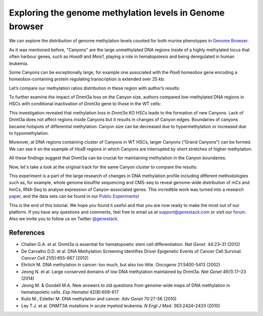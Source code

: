 Exploring the genome methylation levels in Genome browser
*********************************************************

We can explore the distribution of genome methylation levels counted for
both murine phenotypes in `Genome Browser`_.

.. raw:: html

    <iframe width="640" height="360" src="https://www.youtube.com/embed/juojLSCcrFU" frameborder="0" allowfullscreen="1">&nbsp;</iframe>

As it was mentioned before, "Canyons" are the large unmethylated DNA regions inside of a highly
methylated locus that often harbour genes, such as *Hoxa9* and *Meis1*, playing a role in hematopoiesis and being deregulated in
human leukemia.

Some Canyons can be exceptionally large, for example one associated with
the *Pax6* homeobox gene encoding a homeobox-containing protein
regulating transcription is extended over 25 kb:

|Genome Browser (Pax6; only WTs)|

Let’s compare our methylation ratios distribution in these
region with author’s results:

|Pax6-paper|

To further examine the impact of Dnmt3a loss on the Canyon size, authors compared low-methylated
DNA regions in HSCs with conditional inactivation of *Dnmt3a* gene to those in the WT cells:

|Genome Browser (WT vs KO)|

This investigation revealed that methylation loss in
*Dnmt3a* KO HSCs leads to the formation of new Canyons. Lack of Dnmt3a
does not affect regions inside Canyons but it results in changes of
Canyon edges. Boundaries of canyons became hotspots of differential
methylation: Canyon size can be decreased due to hypermethylation
or increased due to hypomethylation.

Moreover, at DNA regions containing cluster of Canyons in WT HSCs, larger Canyons (“Grand
Canyons”) can be formed. We can see it on the example of *HoxB*
regions in which Canyons are interrupted by short stretches of higher
methylation.

All these findings suggest that Dnmt3a can be crucial for
maintaining methylation in the Canyon boundaries.

Now, let's take a look at the original track for the same Canyon cluster to compare the
results:

|Hox-paper2|

This experiment is a part of the large research
of changes in DNA methylation profile including different methodologies
such as, for example, whole genome bisulfite sequencing and CMS-seq to
reveal genome-wide distribution of mCs and hmCs, RNA-Seq to analyse
expression of Canyon-associated genes. This incredible work was turned
into a research `paper`_, and the data sets can be found in our `Public Experiments`_!

This is the end of this tutorial. We hope you found it useful and that you are now ready to
make the most out of our platform.
If you have any questions and comments, feel free to email us at support@genestack.com or
visit our forum_. Also we invite you to follow us on Twitter `@genestack <https://twitter.com/genestack>`__.

References
----------

- Challen G.A. et al. Dnmt3a is essential for hematopoietic stem cell differentiation. *Nat Genet.* 44:23–31 (2012)
- De Carvalho D.D. et al. DNA Methylation Screening Identifies Driver Epigenetic Events of Cancer Cell Survival. *Cancer Cell* 21(5):655-667 (2012)
- Ehrlich M. DNA methylation in cancer: too much, but also too little. *Oncogene* 21:5400-5413 (2002)
- Jeong N. et al. Large conserved domains of low DNA methylation maintained by Dnmt3a. *Nat Genet* 46(1):17–23 (2014)
- Jeong M. & Goodell M.A. New answers to old questions from genome-wide maps of DNA methylation in hematopoietic cells. *Exp Hematol* 42(8):609-617
- Kulis M., Esteller M. DNA methylation and cancer. *Adv Genet* 70:27-56 (2010)
- Ley T.J. et al. DNMT3A mutations in acute myeloid leukemia. *N Engl J Med.* 363:2424–2433 (2010)

.. |Genome Browser (Pax6; only WTs)| image:: images/GB-Pax6-only-WTs.png
.. |Genome Browser (WT vs KO)| image:: images/GB-WT-vs-KO.png
.. |Pax6-paper| image:: images/Pax6-paper.png
.. |Hox-paper2| image:: images/Hox-paper2.png
.. _Genome Browser: https://platform.genestack.org/endpoint/application/run/genestack/genomeBrowser?a=GSF969175&action=viewFile
.. _paper: http://www.ncbi.nlm.nih.gov/pmc/articles/PMC3920905/
.. _Public Experiments: https://platform.genestack.org/endpoint/application/run/genestack/filebrowser?a=GSF070886&action=viewFile&page=1
.. _forum: http://forum.genestack.org/

